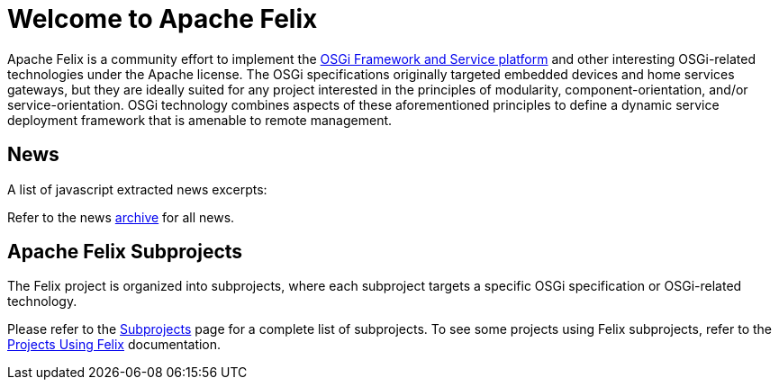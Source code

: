=  Welcome to Apache Felix

Apache Felix is a community effort to implement the http://www.osgi.org/Specifications/HomePage[OSGi Framework and Service platform] and other interesting OSGi-related technologies under the Apache license.
The OSGi specifications originally targeted embedded devices and home services gateways, but they are ideally suited for any project interested in the principles of modularity, component-orientation, and/or service-orientation.
OSGi technology combines aspects of these aforementioned principles to define a dynamic service deployment framework that is amenable to remote management.

== News

A list of javascript extracted news excerpts:


Refer to the news xref:news.adoc[archive] for all news.

== Apache Felix Subprojects

The Felix project is organized into subprojects, where each subproject targets a specific OSGi specification or OSGi-related technology.

Please refer to the xref:subprojects.adoc[Subprojects] page for a complete list of subprojects.
To see some projects using Felix subprojects, refer to the xref:community/projects-using-felix.adoc[Projects Using Felix] documentation.
